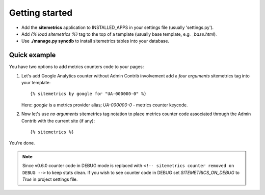 Getting started
===============

* Add the **sitemetrics** application to INSTALLED_APPS in your settings file (usually 'settings.py').
* Add `{% load sitemetrics %}` tag to the top of a template (usually base template, e.g. `_base.html`).
* Use **./manage.py syncdb** to install sitemetrics tables into your database.


Quick example
-------------

You have two options to add metrics counters code to your pages:


1. Let's add Google Analytics counter without Admin Contrib involvement add 
   a `four arguments` sitemetrics tag into your template::

     {% sitemetrics by google for "UA-000000-0" %}


   Here: `google` is a metrics provider alias; `UA-000000-0` - metrics counter keycode.


2. Now let's use `no arguments` sitemetrics tag notation to place metrics counter 
   code associated through the Admin Contrib with the current site (if any)::

     {% sitemetrics %}

You're done.


.. note:: Since v0.6.0 counter code in DEBUG mode is replaced with
   ``<!-- sitemetrics counter removed on DEBUG -->`` to keep stats clean.
   If you wish to see counter code in DEBUG set `SITEMETRICS_ON_DEBUG` to `True` in project settings file.

